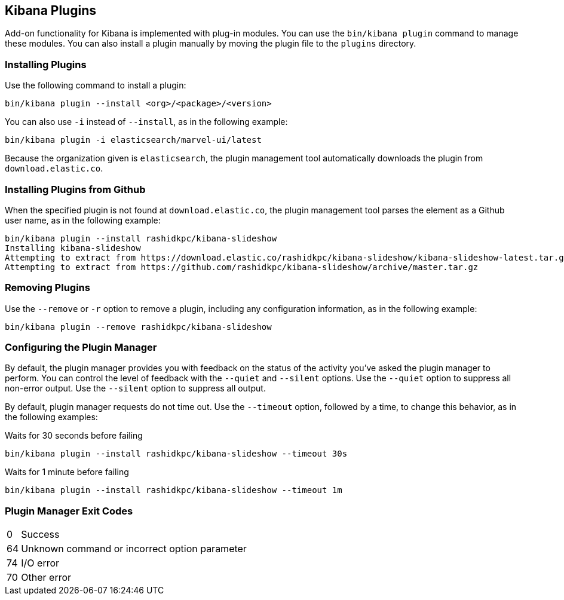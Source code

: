 [[kibana-plugins]]
== Kibana Plugins

Add-on functionality for Kibana is implemented with plug-in modules. You can use the `bin/kibana plugin` 
command to manage these modules. You can also install a plugin manually by moving the plugin file to the 
`plugins` directory.

[float]
=== Installing Plugins

Use the following command to install a plugin:

[source,shell]
bin/kibana plugin --install <org>/<package>/<version>

You can also use `-i` instead of `--install`, as in the following example:

[source,shell]
bin/kibana plugin -i elasticsearch/marvel-ui/latest

Because the organization given is `elasticsearch`, the plugin management tool automatically downloads the 
plugin from `download.elastic.co`.

[float]
=== Installing Plugins from Github

When the specified plugin is not found at `download.elastic.co`, the plugin management tool parses the element 
as a Github user name, as in the following example:

[source,shell]
bin/kibana plugin --install rashidkpc/kibana-slideshow
Installing kibana-slideshow
Attempting to extract from https://download.elastic.co/rashidkpc/kibana-slideshow/kibana-slideshow-latest.tar.gz
Attempting to extract from https://github.com/rashidkpc/kibana-slideshow/archive/master.tar.gz

[float]
=== Removing Plugins

Use the `--remove` or `-r` option to remove a plugin, including any configuration information, as in the following 
example:

[source,shell]
bin/kibana plugin --remove rashidkpc/kibana-slideshow

[float]
=== Configuring the Plugin Manager

By default, the plugin manager provides you with feedback on the status of the activity you've asked the plugin manager 
to perform. You can control the level of feedback with the `--quiet` and `--silent` options. Use the `--quiet` option to 
suppress all non-error output. Use the `--silent` option to suppress all output.

By default, plugin manager requests do not time out. Use the `--timeout` option, followed by a time, to change this 
behavior, as in the following examples:

[source,shell]
.Waits for 30 seconds before failing
bin/kibana plugin --install rashidkpc/kibana-slideshow --timeout 30s

[source,shell]
.Waits for 1 minute before failing
bin/kibana plugin --install rashidkpc/kibana-slideshow --timeout 1m

[float]
=== Plugin Manager Exit Codes

[horizontal]
0:: Success
64:: Unknown command or incorrect option parameter
74:: I/O error
70:: Other error
